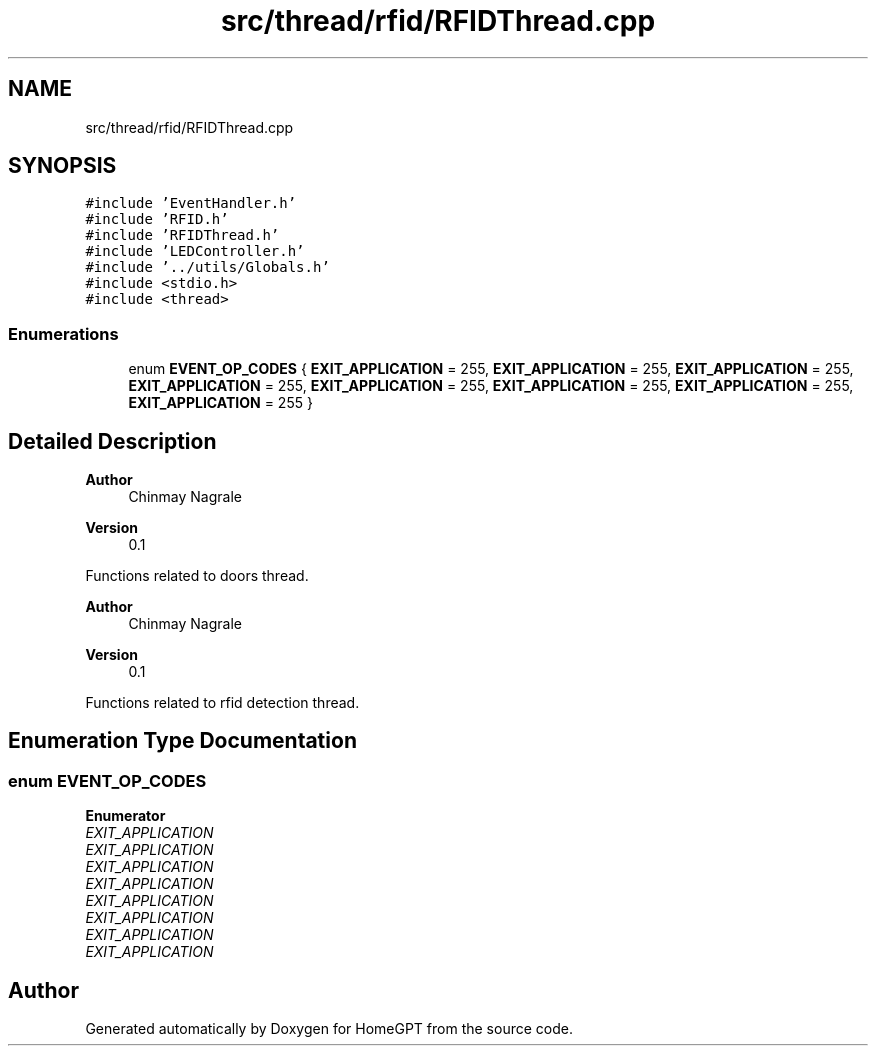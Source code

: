 .TH "src/thread/rfid/RFIDThread.cpp" 3 "Tue Apr 25 2023" "Version v.1.0" "HomeGPT" \" -*- nroff -*-
.ad l
.nh
.SH NAME
src/thread/rfid/RFIDThread.cpp
.SH SYNOPSIS
.br
.PP
\fC#include 'EventHandler\&.h'\fP
.br
\fC#include 'RFID\&.h'\fP
.br
\fC#include 'RFIDThread\&.h'\fP
.br
\fC#include 'LEDController\&.h'\fP
.br
\fC#include '\&.\&./utils/Globals\&.h'\fP
.br
\fC#include <stdio\&.h>\fP
.br
\fC#include <thread>\fP
.br

.SS "Enumerations"

.in +1c
.ti -1c
.RI "enum \fBEVENT_OP_CODES\fP { \fBEXIT_APPLICATION\fP = 255, \fBEXIT_APPLICATION\fP = 255, \fBEXIT_APPLICATION\fP = 255, \fBEXIT_APPLICATION\fP = 255, \fBEXIT_APPLICATION\fP = 255, \fBEXIT_APPLICATION\fP = 255, \fBEXIT_APPLICATION\fP = 255, \fBEXIT_APPLICATION\fP = 255 }"
.br
.in -1c
.SH "Detailed Description"
.PP 

.PP
\fBAuthor\fP
.RS 4
Chinmay Nagrale 
.RE
.PP
\fBVersion\fP
.RS 4
0\&.1
.RE
.PP
Functions related to doors thread\&.
.PP
\fBAuthor\fP
.RS 4
Chinmay Nagrale 
.RE
.PP
\fBVersion\fP
.RS 4
0\&.1
.RE
.PP
Functions related to rfid detection thread\&. 
.SH "Enumeration Type Documentation"
.PP 
.SS "enum \fBEVENT_OP_CODES\fP"

.PP
\fBEnumerator\fP
.in +1c
.TP
\fB\fIEXIT_APPLICATION \fP\fP
.TP
\fB\fIEXIT_APPLICATION \fP\fP
.TP
\fB\fIEXIT_APPLICATION \fP\fP
.TP
\fB\fIEXIT_APPLICATION \fP\fP
.TP
\fB\fIEXIT_APPLICATION \fP\fP
.TP
\fB\fIEXIT_APPLICATION \fP\fP
.TP
\fB\fIEXIT_APPLICATION \fP\fP
.TP
\fB\fIEXIT_APPLICATION \fP\fP
.SH "Author"
.PP 
Generated automatically by Doxygen for HomeGPT from the source code\&.
